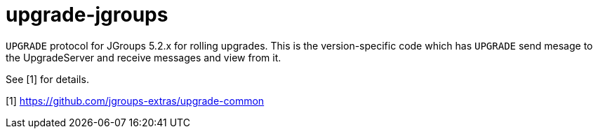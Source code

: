 = upgrade-jgroups

`UPGRADE` protocol for JGroups 5.2.x for rolling upgrades. This is the version-specific code which
has `UPGRADE` send mesage to the UpgradeServer and receive messages and view from it.

See [1] for details.

[1] https://github.com/jgroups-extras/upgrade-common

